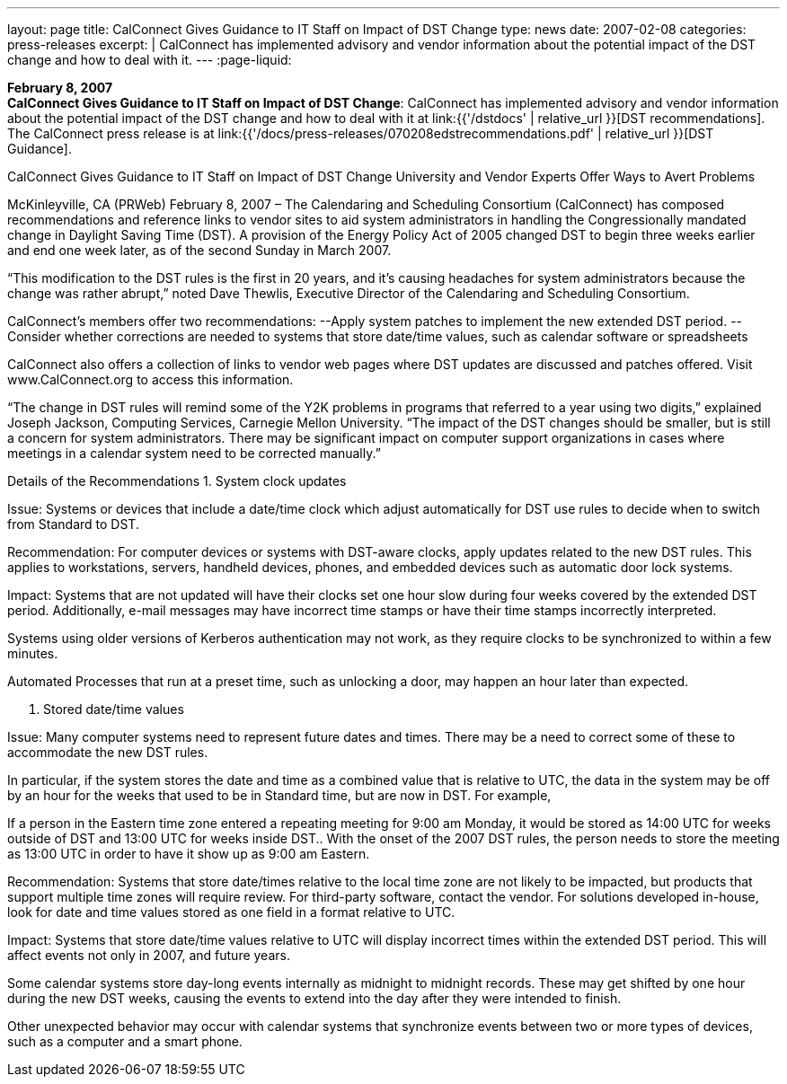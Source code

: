 ---
layout: page
title:  CalConnect Gives Guidance to IT Staff on Impact of DST Change
type: news
date: 2007-02-08
categories: press-releases
excerpt: |
  CalConnect has implemented advisory and vendor information about the
  potential impact of the DST change and how to deal with it.
---
:page-liquid:

*February 8, 2007* +
*CalConnect Gives Guidance to IT Staff on Impact of DST Change*:
CalConnect has implemented advisory and vendor information about the
potential impact of the DST change and how to deal with it at
link:{{'/dstdocs' | relative_url }}[DST recommendations]. The CalConnect press release is
at link:{{'/docs/press-releases/070208edstrecommendations.pdf' | relative_url }}[DST Guidance].

CalConnect Gives Guidance to IT Staff on Impact of DST Change 
University and Vendor Experts Offer Ways to Avert Problems 
 
McKinleyville, CA (PRWeb) February 8, 2007 – The Calendaring and Scheduling 
Consortium (CalConnect) has composed recommendations and reference links to vendor 
sites to aid system administrators in handling the Congressionally mandated change in 
Daylight Saving Time (DST). A provision of the Energy Policy Act of 2005 changed 
DST to begin three weeks earlier and end one week later, as of the second Sunday in 
March 2007.  
 
“This modification to the DST rules is the first in 20 years, and it’s causing headaches for 
system administrators because the change was rather abrupt,” noted Dave Thewlis, 
Executive Director of the Calendaring and Scheduling Consortium.  
 
CalConnect’s members offer two recommendations: 
--Apply system patches to implement the new extended DST period. 
--Consider whether corrections are needed to systems that store date/time values, such as 
calendar software or spreadsheets 
 
CalConnect also offers a collection of links to vendor web pages where DST updates are 
discussed and patches offered. Visit www.CalConnect.org
 to access this information. 
 
“The change in DST rules will remind some of the Y2K problems in programs that 
referred to a year using two digits,” explained Joseph Jackson, Computing Services, 
Carnegie Mellon University.  “The impact of the DST changes should be smaller, but is 
still a concern for system administrators. There may be significant impact on computer 
support organizations in cases where meetings in a calendar system need to be corrected 
manually.” 
 
Details of the Recommendations 
1. System clock updates 
 
Issue: Systems or devices that include a date/time clock which adjust automatically for 
DST use rules to decide when to switch from Standard to DST.  
 
Recommendation: For computer devices or systems with DST-aware clocks, apply 
updates related to the new DST rules. This applies to workstations, servers, handheld 
devices, phones, and embedded devices such as automatic door lock systems. 
 
Impact: Systems that are not updated will have their clocks set one hour slow during four 
weeks covered by the extended DST period. Additionally, e-mail messages may have 
incorrect time stamps or have their time stamps incorrectly interpreted. 
 
Systems using older versions of Kerberos authentication may not work, as they require 
clocks to be synchronized to within a few minutes.

Automated Processes that run at a preset time, such as unlocking a door, may happen an 
hour later than expected. 
 
2.  Stored date/time values 
 
Issue: Many computer systems need to represent future dates and times. There may be a 
need to correct some of these to accommodate the new DST rules. 
 
In particular, if the system stores the date and time as a combined value that is relative to 
UTC, the data in the system may be off by an hour for the weeks that used to be in 
Standard time, but are now in DST. For example,  
 
If a person in the Eastern time zone entered a repeating meeting for 9:00 
am Monday, it would be stored as 14:00 UTC for weeks outside of DST 
and 13:00 UTC for weeks inside DST.. With the onset of the 2007 DST 
rules, the person needs to store the meeting as 13:00 UTC in order to have 
it show up as 9:00 am Eastern.  
 
Recommendation: Systems that store date/times relative to the local time zone are not 
likely to be impacted, but products that support multiple time zones will require review. 
For third-party software, contact the vendor. For solutions developed in-house, look for 
date and time values stored as one field in a format relative to UTC. 
 
Impact: Systems that store date/time values relative to UTC will display incorrect times 
within the extended DST period. This will affect events not only in 2007, and  future 
years. 
 
Some calendar systems store day-long events internally as midnight to midnight records. 
These may get shifted by one hour during the new DST weeks, causing the events to 
extend into the day after they were intended to finish. 
 
Other unexpected behavior may occur with calendar systems that synchronize events 
between two or more types of devices, such as a computer and a smart phone.

